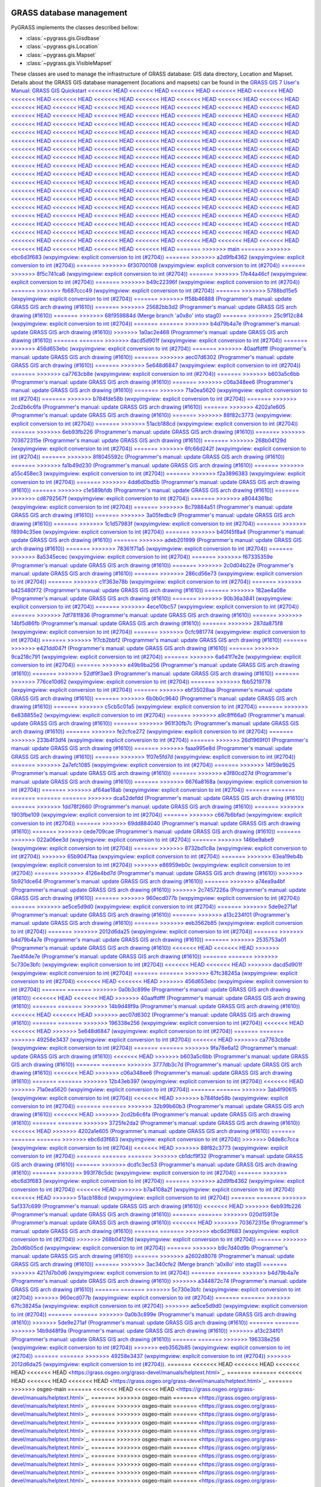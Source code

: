 .. _GRASSdatabase-label:

GRASS database management
=========================

PyGRASS implements the classes described bellow:

* :class:`~pygrass.gis.Gisdbase`
* :class:`~pygrass.gis.Location`
* :class:`~pygrass.gis.Mapset`
* :class:`~pygrass.gis.VisibleMapset`

These classes are used to manage the infrastructure of GRASS database:
GIS data directory, Location and Mapset. Details about the GRASS GIS
database management (locations and mapsets) can be found in the `GRASS
GIS 7 User's Manual: GRASS GIS Quickstart
<<<<<<< HEAD
<<<<<<< HEAD
<<<<<<< HEAD
<<<<<<< HEAD
<<<<<<< HEAD
<<<<<<< HEAD
<<<<<<< HEAD
<<<<<<< HEAD
<<<<<<< HEAD
<<<<<<< HEAD
<<<<<<< HEAD
<<<<<<< HEAD
<<<<<<< HEAD
<<<<<<< HEAD
<<<<<<< HEAD
<<<<<<< HEAD
<<<<<<< HEAD
<<<<<<< HEAD
<<<<<<< HEAD
<<<<<<< HEAD
<<<<<<< HEAD
<<<<<<< HEAD
<<<<<<< HEAD
<<<<<<< HEAD
<<<<<<< HEAD
<<<<<<< HEAD
<<<<<<< HEAD
<<<<<<< HEAD
<<<<<<< HEAD
<<<<<<< HEAD
<<<<<<< HEAD
<<<<<<< HEAD
<<<<<<< HEAD
<<<<<<< HEAD
<<<<<<< HEAD
<<<<<<< HEAD
<<<<<<< HEAD
<<<<<<< HEAD
<<<<<<< HEAD
<<<<<<< HEAD
<<<<<<< HEAD
<<<<<<< HEAD
<<<<<<< HEAD
<<<<<<< HEAD
<<<<<<< HEAD
<<<<<<< HEAD
<<<<<<< HEAD
<<<<<<< HEAD
<<<<<<< HEAD
<<<<<<< HEAD
<<<<<<< HEAD
<<<<<<< HEAD
<<<<<<< HEAD
<<<<<<< HEAD
<<<<<<< HEAD
<<<<<<< HEAD
<<<<<<< HEAD
<<<<<<< HEAD
<<<<<<< HEAD
<<<<<<< HEAD
<<<<<<< HEAD
<<<<<<< HEAD
<<<<<<< HEAD
<<<<<<< HEAD
<<<<<<< HEAD
<<<<<<< HEAD
<<<<<<< HEAD
<<<<<<< HEAD
<<<<<<< HEAD
<<<<<<< HEAD
<<<<<<< HEAD
<<<<<<< HEAD
<<<<<<< HEAD
<<<<<<< HEAD
<<<<<<< HEAD
<<<<<<< HEAD
<<<<<<< HEAD
<<<<<<< HEAD
<<<<<<< HEAD
<<<<<<< HEAD
<<<<<<< HEAD
<<<<<<< HEAD
<<<<<<< HEAD
<<<<<<< HEAD
<<<<<<< HEAD
<<<<<<< HEAD
<<<<<<< HEAD
<<<<<<< HEAD
<<<<<<< HEAD
<<<<<<< HEAD
<<<<<<< HEAD
<<<<<<< HEAD
<<<<<<< HEAD
<<<<<<< HEAD
<<<<<<< HEAD
<<<<<<< HEAD
<<<<<<< HEAD
<<<<<<< HEAD
<<<<<<< HEAD
<<<<<<< HEAD
<<<<<<< HEAD
<<<<<<< HEAD
<<<<<<< HEAD
<<<<<<< HEAD
<<<<<<< HEAD
<<<<<<< HEAD
<<<<<<< HEAD
<<<<<<< HEAD
<<<<<<< HEAD
<<<<<<< HEAD
<<<<<<< HEAD
<<<<<<< HEAD
<<<<<<< HEAD
<<<<<<< HEAD
<<<<<<< HEAD
<<<<<<< HEAD
<<<<<<< HEAD
<<<<<<< HEAD
<<<<<<< HEAD
<<<<<<< HEAD
<<<<<<< HEAD
<<<<<<< HEAD
<<<<<<< HEAD
<<<<<<< HEAD
<<<<<<< HEAD
<<<<<<< HEAD
<<<<<<< HEAD
<<<<<<< HEAD
<<<<<<< HEAD
<<<<<<< HEAD
<<<<<<< HEAD
<<<<<<< HEAD
<<<<<<< HEAD
<<<<<<< HEAD
<<<<<<< HEAD
=======
>>>>>>> main
=======
>>>>>>> ebc6d3f683 (wxpyimgview: explicit conversion to int (#2704))
=======
>>>>>>> a2d9fb4362 (wxpyimgview: explicit conversion to int (#2704))
=======
>>>>>>> 6f30700108 (wxpyimgview: explicit conversion to int (#2704))
=======
>>>>>>> 8f5c741ca6 (wxpyimgview: explicit conversion to int (#2704))
=======
>>>>>>> 17e44a46cf (wxpyimgview: explicit conversion to int (#2704))
=======
>>>>>>> b49c22396f (wxpyimgview: explicit conversion to int (#2704))
=======
>>>>>>> fb687ccc49 (wxpyimgview: explicit conversion to int (#2704))
=======
>>>>>>> 5788bd15e5 (wxpyimgview: explicit conversion to int (#2704))
=======
>>>>>>> ff58b46888 (Programmer's manual: update GRASS GIS arch drawing (#1610))
=======
>>>>>>> 25682bb3d2 (Programmer's manual: update GRASS GIS arch drawing (#1610))
=======
>>>>>>> 68f959884d (Merge branch 'a0x8o' into stag0)
=======
>>>>>>> 25c9f12c84 (wxpyimgview: explicit conversion to int (#2704))
=======
=======
>>>>>>> b4d79b4a7e (Programmer's manual: update GRASS GIS arch drawing (#1610))
>>>>>>> 1a0ac2e468 (Programmer's manual: update GRASS GIS arch drawing (#1610))
=======
=======
>>>>>>> dacd5d901f (wxpyimgview: explicit conversion to int (#2704))
=======
>>>>>>> 456d653ebc (wxpyimgview: explicit conversion to int (#2704))
=======
>>>>>>> 40aaffdfff (Programmer's manual: update GRASS GIS arch drawing (#1610))
=======
>>>>>>> aec07d6302 (Programmer's manual: update GRASS GIS arch drawing (#1610))
=======
>>>>>>> 5e648d6847 (wxpyimgview: explicit conversion to int (#2704))
=======
>>>>>>> ca7763cb8e (wxpyimgview: explicit conversion to int (#2704))
=======
>>>>>>> b603a5c6bb (Programmer's manual: update GRASS GIS arch drawing (#1610))
=======
>>>>>>> c06a348ee6 (Programmer's manual: update GRASS GIS arch drawing (#1610))
=======
>>>>>>> 71a0ea5620 (wxpyimgview: explicit conversion to int (#2704))
=======
>>>>>>> b784fde58b (wxpyimgview: explicit conversion to int (#2704))
=======
>>>>>>> 2cd2b6c6fa (Programmer's manual: update GRASS GIS arch drawing (#1610))
=======
>>>>>>> 4202a1e605 (Programmer's manual: update GRASS GIS arch drawing (#1610))
=======
>>>>>>> 88f82c3773 (wxpyimgview: explicit conversion to int (#2704))
=======
>>>>>>> 51acb188cd (wxpyimgview: explicit conversion to int (#2704))
=======
>>>>>>> 6eb93fb226 (Programmer's manual: update GRASS GIS arch drawing (#1610))
=======
>>>>>>> 703672315e (Programmer's manual: update GRASS GIS arch drawing (#1610))
=======
>>>>>>> 268b04129d (wxpyimgview: explicit conversion to int (#2704))
=======
>>>>>>> 6fc66d242f (wxpyimgview: explicit conversion to int (#2704))
=======
>>>>>>> 8f8045592c (Programmer's manual: update GRASS GIS arch drawing (#1610))
=======
>>>>>>> fa1b49d230 (Programmer's manual: update GRASS GIS arch drawing (#1610))
=======
>>>>>>> a55c458ec3 (wxpyimgview: explicit conversion to int (#2704))
=======
>>>>>>> f2a3896383 (wxpyimgview: explicit conversion to int (#2704))
=======
>>>>>>> 4dd6d0bd5b (Programmer's manual: update GRASS GIS arch drawing (#1610))
=======
>>>>>>> c1e589bfdb (Programmer's manual: update GRASS GIS arch drawing (#1610))
=======
>>>>>>> cd8792567f (wxpyimgview: explicit conversion to int (#2704))
=======
>>>>>>> a8044361bc (wxpyimgview: explicit conversion to int (#2704))
=======
>>>>>>> 8c79884a51 (Programmer's manual: update GRASS GIS arch drawing (#1610))
=======
>>>>>>> 3a05fedbc9 (Programmer's manual: update GRASS GIS arch drawing (#1610))
=======
>>>>>>> 1c1d57983f (wxpyimgview: explicit conversion to int (#2704))
=======
>>>>>>> f8994c35ee (wxpyimgview: explicit conversion to int (#2704))
=======
>>>>>>> b40f45f8a4 (Programmer's manual: update GRASS GIS arch drawing (#1610))
=======
>>>>>>> adeb201999 (Programmer's manual: update GRASS GIS arch drawing (#1610))
=======
>>>>>>> 78361f71a5 (wxpyimgview: explicit conversion to int (#2704))
=======
>>>>>>> 8a5345ecec (wxpyimgview: explicit conversion to int (#2704))
=======
>>>>>>> f67335359e (Programmer's manual: update GRASS GIS arch drawing (#1610))
=======
>>>>>>> 2c0d04b22e (Programmer's manual: update GRASS GIS arch drawing (#1610))
=======
>>>>>>> 286cd56e73 (wxpyimgview: explicit conversion to int (#2704))
=======
>>>>>>> c1f363e78b (wxpyimgview: explicit conversion to int (#2704))
=======
>>>>>>> b425480f72 (Programmer's manual: update GRASS GIS arch drawing (#1610))
=======
>>>>>>> 182ae4a08e (Programmer's manual: update GRASS GIS arch drawing (#1610))
=======
>>>>>>> 90b36a3841 (wxpyimgview: explicit conversion to int (#2704))
=======
>>>>>>> 4ece10bc57 (wxpyimgview: explicit conversion to int (#2704))
=======
>>>>>>> 7df781f836 (Programmer's manual: update GRASS GIS arch drawing (#1610))
=======
>>>>>>> 14bf5d86fb (Programmer's manual: update GRASS GIS arch drawing (#1610))
=======
>>>>>>> 287da875f8 (wxpyimgview: explicit conversion to int (#2704))
=======
>>>>>>> 0cfc981774 (wxpyimgview: explicit conversion to int (#2704))
=======
>>>>>>> 1f7cb2bbf2 (Programmer's manual: update GRASS GIS arch drawing (#1610))
=======
>>>>>>> e421dd047f (Programmer's manual: update GRASS GIS arch drawing (#1610))
=======
>>>>>>> 9ca218c791 (wxpyimgview: explicit conversion to int (#2704))
=======
>>>>>>> 6a641f7e2e (wxpyimgview: explicit conversion to int (#2704))
=======
>>>>>>> e49b9ba256 (Programmer's manual: update GRASS GIS arch drawing (#1610))
=======
>>>>>>> 52df9f3ae3 (Programmer's manual: update GRASS GIS arch drawing (#1610))
=======
>>>>>>> 776ce10d62 (wxpyimgview: explicit conversion to int (#2704))
=======
>>>>>>> fbb5219778 (wxpyimgview: explicit conversion to int (#2704))
=======
>>>>>>> ebf35028aa (Programmer's manual: update GRASS GIS arch drawing (#1610))
=======
>>>>>>> 6b0b0c9640 (Programmer's manual: update GRASS GIS arch drawing (#1610))
=======
>>>>>>> c5cb5c01a5 (wxpyimgview: explicit conversion to int (#2704))
=======
>>>>>>> 6e838855e2 (wxpyimgview: explicit conversion to int (#2704))
=======
>>>>>>> a9c8ff66a0 (Programmer's manual: update GRASS GIS arch drawing (#1610))
=======
>>>>>>> 961f30fb7c (Programmer's manual: update GRASS GIS arch drawing (#1610))
=======
>>>>>>> fe2cfce272 (wxpyimgview: explicit conversion to int (#2704))
=======
>>>>>>> 233b4f3df4 (wxpyimgview: explicit conversion to int (#2704))
=======
>>>>>>> 26d1969f01 (Programmer's manual: update GRASS GIS arch drawing (#1610))
=======
>>>>>>> faaa995e8d (Programmer's manual: update GRASS GIS arch drawing (#1610))
=======
>>>>>>> 1f07e5fd7d (wxpyimgview: explicit conversion to int (#2704))
=======
>>>>>>> 2a7efc1085 (wxpyimgview: explicit conversion to int (#2704))
=======
>>>>>>> 14f59e9b25 (Programmer's manual: update GRASS GIS arch drawing (#1610))
=======
>>>>>>> e3f80cd27d (Programmer's manual: update GRASS GIS arch drawing (#1610))
=======
>>>>>>> 6676a8168a (wxpyimgview: explicit conversion to int (#2704))
=======
>>>>>>> af64ae18ab (wxpyimgview: explicit conversion to int (#2704))
=======
=======
=======
=======
=======
>>>>>>> dca52defdd (Programmer's manual: update GRASS GIS arch drawing (#1610))
=======
>>>>>>> 1dd78f2660 (Programmer's manual: update GRASS GIS arch drawing (#1610))
=======
>>>>>>> 1903fbe109 (wxpyimgview: explicit conversion to int (#2704))
=======
>>>>>>> c667b6bfad (wxpyimgview: explicit conversion to int (#2704))
=======
>>>>>>> 69dd884040 (Programmer's manual: update GRASS GIS arch drawing (#1610))
=======
>>>>>>> cede709cae (Programmer's manual: update GRASS GIS arch drawing (#1610))
=======
>>>>>>> 022a06ee3d (wxpyimgview: explicit conversion to int (#2704))
=======
>>>>>>> 146be9abe9 (wxpyimgview: explicit conversion to int (#2704))
=======
>>>>>>> 8732bd1c8a (wxpyimgview: explicit conversion to int (#2704))
>>>>>>> 65b9047faa (wxpyimgview: explicit conversion to int (#2704))
=======
>>>>>>> 63ea19eb4b (wxpyimgview: explicit conversion to int (#2704))
>>>>>>> e86959eb0c (wxpyimgview: explicit conversion to int (#2704))
=======
>>>>>>> 4126e4bd7d (Programmer's manual: update GRASS GIS arch drawing (#1610))
>>>>>>> 5b921dce64 (Programmer's manual: update GRASS GIS arch drawing (#1610))
=======
>>>>>>> a74ea9a4bf (Programmer's manual: update GRASS GIS arch drawing (#1610))
>>>>>>> 2c7457226a (Programmer's manual: update GRASS GIS arch drawing (#1610))
=======
>>>>>>> 960ecd077b (wxpyimgview: explicit conversion to int (#2704))
=======
>>>>>>> ae5ce5d9d0 (wxpyimgview: explicit conversion to int (#2704))
=======
>>>>>>> 5de9e271af (Programmer's manual: update GRASS GIS arch drawing (#1610))
=======
>>>>>>> a13c234f01 (Programmer's manual: update GRASS GIS arch drawing (#1610))
=======
>>>>>>> eeb3562b85 (wxpyimgview: explicit conversion to int (#2704))
=======
>>>>>>> 2012d6da25 (wxpyimgview: explicit conversion to int (#2704))
=======
>>>>>>> b4d79b4a7e (Programmer's manual: update GRASS GIS arch drawing (#1610))
=======
>>>>>>> 2535753a01 (Programmer's manual: update GRASS GIS arch drawing (#1610))
<<<<<<< HEAD
<<<<<<< HEAD
>>>>>>> 7ae4f4de7e (Programmer's manual: update GRASS GIS arch drawing (#1610))
=======
=======
>>>>>>> 5c730e3bfc (wxpyimgview: explicit conversion to int (#2704))
<<<<<<< HEAD
<<<<<<< HEAD
>>>>>>> dacd5d901f (wxpyimgview: explicit conversion to int (#2704))
=======
=======
>>>>>>> 67fc38245a (wxpyimgview: explicit conversion to int (#2704))
<<<<<<< HEAD
<<<<<<< HEAD
>>>>>>> 456d653ebc (wxpyimgview: explicit conversion to int (#2704))
=======
=======
>>>>>>> 0a0b3c899e (Programmer's manual: update GRASS GIS arch drawing (#1610))
<<<<<<< HEAD
<<<<<<< HEAD
>>>>>>> 40aaffdfff (Programmer's manual: update GRASS GIS arch drawing (#1610))
=======
=======
>>>>>>> 14b9d48f9a (Programmer's manual: update GRASS GIS arch drawing (#1610))
<<<<<<< HEAD
<<<<<<< HEAD
>>>>>>> aec07d6302 (Programmer's manual: update GRASS GIS arch drawing (#1610))
=======
=======
>>>>>>> 196338e256 (wxpyimgview: explicit conversion to int (#2704))
<<<<<<< HEAD
<<<<<<< HEAD
>>>>>>> 5e648d6847 (wxpyimgview: explicit conversion to int (#2704))
=======
=======
>>>>>>> 49258e3437 (wxpyimgview: explicit conversion to int (#2704))
<<<<<<< HEAD
>>>>>>> ca7763cb8e (wxpyimgview: explicit conversion to int (#2704))
=======
=======
>>>>>>> 9fa78e6a12 (Programmer's manual: update GRASS GIS arch drawing (#1610))
<<<<<<< HEAD
>>>>>>> b603a5c6bb (Programmer's manual: update GRASS GIS arch drawing (#1610))
=======
=======
>>>>>>> 3777db3c7d (Programmer's manual: update GRASS GIS arch drawing (#1610))
<<<<<<< HEAD
>>>>>>> c06a348ee6 (Programmer's manual: update GRASS GIS arch drawing (#1610))
=======
=======
>>>>>>> 12b43eb397 (wxpyimgview: explicit conversion to int (#2704))
<<<<<<< HEAD
>>>>>>> 71a0ea5620 (wxpyimgview: explicit conversion to int (#2704))
=======
=======
>>>>>>> 3ab4f90615 (wxpyimgview: explicit conversion to int (#2704))
<<<<<<< HEAD
>>>>>>> b784fde58b (wxpyimgview: explicit conversion to int (#2704))
=======
=======
>>>>>>> 32b99b60b3 (Programmer's manual: update GRASS GIS arch drawing (#1610))
<<<<<<< HEAD
>>>>>>> 2cd2b6c6fa (Programmer's manual: update GRASS GIS arch drawing (#1610))
=======
=======
>>>>>>> 3725fe2da2 (Programmer's manual: update GRASS GIS arch drawing (#1610))
<<<<<<< HEAD
>>>>>>> 4202a1e605 (Programmer's manual: update GRASS GIS arch drawing (#1610))
=======
=======
=======
>>>>>>> ebc6d3f683 (wxpyimgview: explicit conversion to int (#2704))
>>>>>>> 04de8c7cca (wxpyimgview: explicit conversion to int (#2704))
<<<<<<< HEAD
>>>>>>> 88f82c3773 (wxpyimgview: explicit conversion to int (#2704))
=======
=======
=======
>>>>>>> cb1dcf9f32 (Programmer's manual: update GRASS GIS arch drawing (#1610))
=======
>>>>>>> dcd1c3ec53 (Programmer's manual: update GRASS GIS arch drawing (#1610))
=======
>>>>>>> 993f78c5dc (wxpyimgview: explicit conversion to int (#2704))
=======
>>>>>>> ebc6d3f683 (wxpyimgview: explicit conversion to int (#2704))
=======
>>>>>>> a2d9fb4362 (wxpyimgview: explicit conversion to int (#2704))
<<<<<<< HEAD
>>>>>>> b7a4108a2f (wxpyimgview: explicit conversion to int (#2704))
<<<<<<< HEAD
>>>>>>> 51acb188cd (wxpyimgview: explicit conversion to int (#2704))
=======
=======
>>>>>>> 5af337c699 (Programmer's manual: update GRASS GIS arch drawing (#1610))
<<<<<<< HEAD
>>>>>>> 6eb93fb226 (Programmer's manual: update GRASS GIS arch drawing (#1610))
=======
=======
>>>>>>> 020d15913e (Programmer's manual: update GRASS GIS arch drawing (#1610))
<<<<<<< HEAD
>>>>>>> 703672315e (Programmer's manual: update GRASS GIS arch drawing (#1610))
=======
=======
>>>>>>> ebc6d3f683 (wxpyimgview: explicit conversion to int (#2704))
>>>>>>> 268b04129d (wxpyimgview: explicit conversion to int (#2704))
=======
>>>>>>> 2b0d6b05cd (wxpyimgview: explicit conversion to int (#2704))
=======
>>>>>>> b9c7d40d9b (Programmer's manual: update GRASS GIS arch drawing (#1610))
=======
>>>>>>> a2602d8078 (Programmer's manual: update GRASS GIS arch drawing (#1610))
=======
>>>>>>> 3ac340cfe2 (Merge branch 'a0x8o' into stag0)
=======
>>>>>>> 4217d7b0d6 (wxpyimgview: explicit conversion to int (#2704))
=======
=======
>>>>>>> b4d79b4a7e (Programmer's manual: update GRASS GIS arch drawing (#1610))
>>>>>>> a344872c74 (Programmer's manual: update GRASS GIS arch drawing (#1610))
=======
=======
>>>>>>> 5c730e3bfc (wxpyimgview: explicit conversion to int (#2704))
>>>>>>> 960ecd077b (wxpyimgview: explicit conversion to int (#2704))
=======
=======
>>>>>>> 67fc38245a (wxpyimgview: explicit conversion to int (#2704))
>>>>>>> ae5ce5d9d0 (wxpyimgview: explicit conversion to int (#2704))
=======
=======
>>>>>>> 0a0b3c899e (Programmer's manual: update GRASS GIS arch drawing (#1610))
>>>>>>> 5de9e271af (Programmer's manual: update GRASS GIS arch drawing (#1610))
=======
=======
>>>>>>> 14b9d48f9a (Programmer's manual: update GRASS GIS arch drawing (#1610))
>>>>>>> a13c234f01 (Programmer's manual: update GRASS GIS arch drawing (#1610))
=======
=======
>>>>>>> 196338e256 (wxpyimgview: explicit conversion to int (#2704))
>>>>>>> eeb3562b85 (wxpyimgview: explicit conversion to int (#2704))
=======
=======
>>>>>>> 49258e3437 (wxpyimgview: explicit conversion to int (#2704))
>>>>>>> 2012d6da25 (wxpyimgview: explicit conversion to int (#2704))
<https://grass.osgeo.org/grass-devel/manuals/helptext.html>`_.
=======
<<<<<<< HEAD
<<<<<<< HEAD
<<<<<<< HEAD
<<<<<<< HEAD
<https://grass.osgeo.org/grass-devel/manuals/helptext.html>`_.
=======
=======
<<<<<<< HEAD
<<<<<<< HEAD
<<<<<<< HEAD
<https://grass.osgeo.org/grass-devel/manuals/helptext.html>`_.
=======
>>>>>>> osgeo-main
=======
<<<<<<< HEAD
<<<<<<< HEAD
<https://grass.osgeo.org/grass-devel/manuals/helptext.html>`_.
=======
>>>>>>> osgeo-main
=======
<https://grass.osgeo.org/grass-devel/manuals/helptext.html>`_.
=======
>>>>>>> osgeo-main
=======
<https://grass.osgeo.org/grass-devel/manuals/helptext.html>`_.
=======
>>>>>>> osgeo-main
=======
<https://grass.osgeo.org/grass-devel/manuals/helptext.html>`_.
=======
>>>>>>> osgeo-main
=======
<https://grass.osgeo.org/grass-devel/manuals/helptext.html>`_.
=======
>>>>>>> osgeo-main
=======
<https://grass.osgeo.org/grass-devel/manuals/helptext.html>`_.
=======
>>>>>>> osgeo-main
=======
<https://grass.osgeo.org/grass-devel/manuals/helptext.html>`_.
=======
>>>>>>> osgeo-main
=======
<https://grass.osgeo.org/grass-devel/manuals/helptext.html>`_.
=======
>>>>>>> osgeo-main
=======
<https://grass.osgeo.org/grass-devel/manuals/helptext.html>`_.
=======
>>>>>>> osgeo-main
=======
<https://grass.osgeo.org/grass-devel/manuals/helptext.html>`_.
=======
>>>>>>> osgeo-main
=======
<https://grass.osgeo.org/grass-devel/manuals/helptext.html>`_.
=======
>>>>>>> osgeo-main
=======
<https://grass.osgeo.org/grass-devel/manuals/helptext.html>`_.
=======
>>>>>>> osgeo-main
=======
<https://grass.osgeo.org/grass-devel/manuals/helptext.html>`_.
=======
>>>>>>> osgeo-main
=======
<https://grass.osgeo.org/grass-devel/manuals/helptext.html>`_.
=======
>>>>>>> osgeo-main
=======
<https://grass.osgeo.org/grass-devel/manuals/helptext.html>`_.
=======
>>>>>>> osgeo-main
<https://grass.osgeo.org/grass80/manuals/helptext.html>`_.
>>>>>>> 73a1a8ce38 (Programmer's manual: update GRASS GIS arch drawing (#1610))
<<<<<<< HEAD
<<<<<<< HEAD
<<<<<<< HEAD
<<<<<<< HEAD
<<<<<<< HEAD
<<<<<<< HEAD
<<<<<<< HEAD
<<<<<<< HEAD
<<<<<<< HEAD
<<<<<<< HEAD
<<<<<<< HEAD
=======
>>>>>>> a13c234f01 (Programmer's manual: update GRASS GIS arch drawing (#1610))
=======
>>>>>>> 5de9e271af (Programmer's manual: update GRASS GIS arch drawing (#1610))
=======
>>>>>>> a344872c74 (Programmer's manual: update GRASS GIS arch drawing (#1610))
=======
<https://grass.osgeo.org/grass80/manuals/helptext.html>`_.
>>>>>>> 227cbcebbf (Programmer's manual: update GRASS GIS arch drawing (#1610))
=======
<https://grass.osgeo.org/grass-devel/manuals/helptext.html>`_.
>>>>>>> 6cf60c76a4 (wxpyimgview: explicit conversion to int (#2704))
<<<<<<< HEAD
<<<<<<< HEAD
<<<<<<< HEAD
<<<<<<< HEAD
<<<<<<< HEAD
<<<<<<< HEAD
<<<<<<< HEAD
<<<<<<< HEAD
<<<<<<< HEAD
<<<<<<< HEAD
<<<<<<< HEAD
<<<<<<< HEAD
<<<<<<< HEAD
<<<<<<< HEAD
<<<<<<< HEAD
<<<<<<< HEAD
<<<<<<< HEAD
<<<<<<< HEAD
<<<<<<< HEAD
<<<<<<< HEAD
<<<<<<< HEAD
<<<<<<< HEAD
<<<<<<< HEAD
<<<<<<< HEAD
<<<<<<< HEAD
<<<<<<< HEAD
<<<<<<< HEAD
=======
>>>>>>> 88f82c3773 (wxpyimgview: explicit conversion to int (#2704))
=======
>>>>>>> 51acb188cd (wxpyimgview: explicit conversion to int (#2704))
=======
>>>>>>> ae5ce5d9d0 (wxpyimgview: explicit conversion to int (#2704))
=======
>>>>>>> eeb3562b85 (wxpyimgview: explicit conversion to int (#2704))
=======
>>>>>>> 2012d6da25 (wxpyimgview: explicit conversion to int (#2704))
=======
<https://grass.osgeo.org/grass-devel/manuals/helptext.html>`_.
>>>>>>> 8422103f4c (wxpyimgview: explicit conversion to int (#2704))
<<<<<<< HEAD
<<<<<<< HEAD
<<<<<<< HEAD
<<<<<<< HEAD
>>>>>>> osgeo-main
=======
>>>>>>> osgeo-main
=======
>>>>>>> osgeo-main
=======
=======
>>>>>>> 020d15913e (Programmer's manual: update GRASS GIS arch drawing (#1610))
=======
<<<<<<< HEAD
>>>>>>> 9f683ad6d3 (Programmer's manual: update GRASS GIS arch drawing (#1610))
=======
>>>>>>> 8df9861e42 (Programmer's manual: update GRASS GIS arch drawing (#1610))
=======
>>>>>>> e14069d05d (Programmer's manual: update GRASS GIS arch drawing (#1610))
=======
>>>>>>> 90e8567102 (wxpyimgview: explicit conversion to int (#2704))
=======
=======
>>>>>>> b4d79b4a7e (Programmer's manual: update GRASS GIS arch drawing (#1610))
=======
>>>>>>> 2535753a01 (Programmer's manual: update GRASS GIS arch drawing (#1610))
>>>>>>> c67d5651fd (Programmer's manual: update GRASS GIS arch drawing (#1610))
<https://grass.osgeo.org/grass-devel/manuals/helptext.html>`_.
=======
<https://grass.osgeo.org/grass80/manuals/helptext.html>`_.
>>>>>>> 73a1a8ce38 (Programmer's manual: update GRASS GIS arch drawing (#1610))
<<<<<<< HEAD
<<<<<<< HEAD
<<<<<<< HEAD
<<<<<<< HEAD
<<<<<<< HEAD
<<<<<<< HEAD
<<<<<<< HEAD
>>>>>>> 5af337c699 (Programmer's manual: update GRASS GIS arch drawing (#1610))
=======
=======
>>>>>>> c67d5651fd (Programmer's manual: update GRASS GIS arch drawing (#1610))
=======
<https://grass.osgeo.org/grass80/manuals/helptext.html>`_.
>>>>>>> 227cbcebbf (Programmer's manual: update GRASS GIS arch drawing (#1610))
<<<<<<< HEAD
<<<<<<< HEAD
<<<<<<< HEAD
>>>>>>> 020d15913e (Programmer's manual: update GRASS GIS arch drawing (#1610))
=======
>>>>>>> 3eda12a66b (wxpyimgview: explicit conversion to int (#2704))
>>>>>>> a8044361bc (wxpyimgview: explicit conversion to int (#2704))
=======
>>>>>>> 5eec7c15bf (Programmer's manual: update GRASS GIS arch drawing (#1610))
=======
>>>>>>> 0779700f84 (Programmer's manual: update GRASS GIS arch drawing (#1610))
=======
>>>>>>> 7f1e5f8884 (wxpyimgview: explicit conversion to int (#2704))
=======
>>>>>>> bb025880fe (wxpyimgview: explicit conversion to int (#2704))
=======
>>>>>>> ebc6d3f683 (wxpyimgview: explicit conversion to int (#2704))
<<<<<<< HEAD
=======
=======
>>>>>>> a2d9fb4362 (wxpyimgview: explicit conversion to int (#2704))
=======
>>>>>>> 5168f3664a (Programmer's manual: update GRASS GIS arch drawing (#1610))
=======
>>>>>>> 301e8b1961 (Programmer's manual: update GRASS GIS arch drawing (#1610))
=======
>>>>>>> 3309d04075 (wxpyimgview: explicit conversion to int (#2704))
=======
>>>>>>> dad8f82179 (wxpyimgview: explicit conversion to int (#2704))
=======
=======
>>>>>>> 6f30700108 (wxpyimgview: explicit conversion to int (#2704))
<<<<<<< HEAD
>>>>>>> 993f78c5dc (wxpyimgview: explicit conversion to int (#2704))
=======
=======
>>>>>>> 8f5c741ca6 (wxpyimgview: explicit conversion to int (#2704))
<<<<<<< HEAD
>>>>>>> 3eda12a66b (wxpyimgview: explicit conversion to int (#2704))
=======
=======
>>>>>>> 17e44a46cf (wxpyimgview: explicit conversion to int (#2704))
<<<<<<< HEAD
>>>>>>> 7f1e5f8884 (wxpyimgview: explicit conversion to int (#2704))
=======
=======
>>>>>>> b49c22396f (wxpyimgview: explicit conversion to int (#2704))
>>>>>>> bb025880fe (wxpyimgview: explicit conversion to int (#2704))
=======
>>>>>>> eb0df723eb (Programmer's manual: update GRASS GIS arch drawing (#1610))
=======
>>>>>>> 8df9861e42 (Programmer's manual: update GRASS GIS arch drawing (#1610))
=======
>>>>>>> 17e44a46cf (wxpyimgview: explicit conversion to int (#2704))
=======
>>>>>>> b49c22396f (wxpyimgview: explicit conversion to int (#2704))
=======
<<<<<<< HEAD
>>>>>>> 9f5464914c (Programmer's manual: update GRASS GIS arch drawing (#1610))
=======
>>>>>>> fac409e8c0 (Programmer's manual: update GRASS GIS arch drawing (#1610))
=======
>>>>>>> 7f1fd5e3ad (wxpyimgview: explicit conversion to int (#2704))
=======
>>>>>>> a610274a1c (wxpyimgview: explicit conversion to int (#2704))
=======
>>>>>>> d4ef6f4dbb (Programmer's manual: update GRASS GIS arch drawing (#1610))
=======
>>>>>>> 2d98a74fb2 (Programmer's manual: update GRASS GIS arch drawing (#1610))
=======
>>>>>>> ee7e1bb8ec (wxpyimgview: explicit conversion to int (#2704))
=======
>>>>>>> c10636c7fa (wxpyimgview: explicit conversion to int (#2704))
=======
>>>>>>> 6036b7efea (Programmer's manual: update GRASS GIS arch drawing (#1610))
=======
>>>>>>> 5bd99675a5 (Programmer's manual: update GRASS GIS arch drawing (#1610))
=======
>>>>>>> ba9afcba1b (wxpyimgview: explicit conversion to int (#2704))
=======
>>>>>>> 81d97e00cb (wxpyimgview: explicit conversion to int (#2704))
=======
>>>>>>> 2196f43bbd (Programmer's manual: update GRASS GIS arch drawing (#1610))
=======
>>>>>>> 1e537538ac (Programmer's manual: update GRASS GIS arch drawing (#1610))
=======
>>>>>>> 3ecb21a9ab (wxpyimgview: explicit conversion to int (#2704))
=======
>>>>>>> 82b75069a1 (wxpyimgview: explicit conversion to int (#2704))
=======
>>>>>>> e78917837c (Programmer's manual: update GRASS GIS arch drawing (#1610))
=======
>>>>>>> 5cd58fa15c (Programmer's manual: update GRASS GIS arch drawing (#1610))
=======
>>>>>>> bc7152a288 (wxpyimgview: explicit conversion to int (#2704))
=======
>>>>>>> b5acd78515 (wxpyimgview: explicit conversion to int (#2704))
=======
>>>>>>> cf7da16d77 (Programmer's manual: update GRASS GIS arch drawing (#1610))
=======
>>>>>>> 1f45827248 (Programmer's manual: update GRASS GIS arch drawing (#1610))
=======
>>>>>>> 0fd6a771d8 (wxpyimgview: explicit conversion to int (#2704))
=======
>>>>>>> 46f73513a8 (wxpyimgview: explicit conversion to int (#2704))
=======
>>>>>>> 440306d285 (Programmer's manual: update GRASS GIS arch drawing (#1610))
=======
>>>>>>> 6d53e5e968 (Programmer's manual: update GRASS GIS arch drawing (#1610))
=======
>>>>>>> 6b3f525ed2 (wxpyimgview: explicit conversion to int (#2704))
=======
>>>>>>> 819790960a (wxpyimgview: explicit conversion to int (#2704))
=======
>>>>>>> 92dccbb571 (Programmer's manual: update GRASS GIS arch drawing (#1610))
=======
>>>>>>> 1602cb9170 (Programmer's manual: update GRASS GIS arch drawing (#1610))
=======
>>>>>>> da501f639c (wxpyimgview: explicit conversion to int (#2704))
=======
>>>>>>> f5c4d35adb (wxpyimgview: explicit conversion to int (#2704))
=======
>>>>>>> 72a23cdfbd (Programmer's manual: update GRASS GIS arch drawing (#1610))
=======
>>>>>>> bf5f36a3d4 (Programmer's manual: update GRASS GIS arch drawing (#1610))
=======
>>>>>>> a258a6de0c (wxpyimgview: explicit conversion to int (#2704))
=======
>>>>>>> dddb74a90a (wxpyimgview: explicit conversion to int (#2704))
=======
>>>>>>> fb687ccc49 (wxpyimgview: explicit conversion to int (#2704))
<<<<<<< HEAD
>>>>>>> 63ea19eb4b (wxpyimgview: explicit conversion to int (#2704))
=======
=======
>>>>>>> 5788bd15e5 (wxpyimgview: explicit conversion to int (#2704))
>>>>>>> 8732bd1c8a (wxpyimgview: explicit conversion to int (#2704))
=======
>>>>>>> 66010df1ab (Programmer's manual: update GRASS GIS arch drawing (#1610))
=======
>>>>>>> 7589c3e701 (Programmer's manual: update GRASS GIS arch drawing (#1610))
=======
>>>>>>> 3339528038 (wxpyimgview: explicit conversion to int (#2704))
=======
>>>>>>> 6642b650bd (wxpyimgview: explicit conversion to int (#2704))
=======
>>>>>>> d2ca6e75c1 (Programmer's manual: update GRASS GIS arch drawing (#1610))
=======
>>>>>>> 84a2937271 (Programmer's manual: update GRASS GIS arch drawing (#1610))
=======
>>>>>>> 57711afe47 (wxpyimgview: explicit conversion to int (#2704))
=======
>>>>>>> de41c5c11e (wxpyimgview: explicit conversion to int (#2704))
<https://grass.osgeo.org/grass-devel/manuals/helptext.html>`_.
>>>>>>> 6fc66d242f (wxpyimgview: explicit conversion to int (#2704))
=======
<<<<<<< HEAD
<<<<<<< HEAD
=======
<<<<<<< HEAD
<<<<<<< HEAD
<<<<<<< HEAD
<<<<<<< HEAD
<<<<<<< HEAD
<<<<<<< HEAD
<<<<<<< HEAD
<<<<<<< HEAD
<<<<<<< HEAD
<<<<<<< HEAD
<<<<<<< HEAD
<<<<<<< HEAD
<<<<<<< HEAD
<<<<<<< HEAD
<<<<<<< HEAD
<<<<<<< HEAD
<<<<<<< HEAD
<<<<<<< HEAD
<<<<<<< HEAD
<<<<<<< HEAD
<<<<<<< HEAD
<<<<<<< HEAD
<<<<<<< HEAD
<<<<<<< HEAD
<<<<<<< HEAD
<<<<<<< HEAD
<<<<<<< HEAD
<<<<<<< HEAD
<<<<<<< HEAD
<<<<<<< HEAD
<<<<<<< HEAD
<<<<<<< HEAD
<<<<<<< HEAD
=======
<https://grass.osgeo.org/grass80/manuals/helptext.html>`_.
>>>>>>> 227cbcebbf (Programmer's manual: update GRASS GIS arch drawing (#1610))
>>>>>>> 8f8045592c (Programmer's manual: update GRASS GIS arch drawing (#1610))
=======
<https://grass.osgeo.org/grass-devel/manuals/helptext.html>`_.
>>>>>>> 6cf60c76a4 (wxpyimgview: explicit conversion to int (#2704))
<<<<<<< HEAD
<<<<<<< HEAD
<<<<<<< HEAD
<<<<<<< HEAD
>>>>>>> dacd5d901f (wxpyimgview: explicit conversion to int (#2704))
=======
<<<<<<< HEAD
<<<<<<< HEAD
<<<<<<< HEAD
<<<<<<< HEAD
<<<<<<< HEAD
<<<<<<< HEAD
>>>>>>> 5e648d6847 (wxpyimgview: explicit conversion to int (#2704))
=======
>>>>>>> ca7763cb8e (wxpyimgview: explicit conversion to int (#2704))
=======
>>>>>>> 71a0ea5620 (wxpyimgview: explicit conversion to int (#2704))
=======
>>>>>>> b784fde58b (wxpyimgview: explicit conversion to int (#2704))
=======
>>>>>>> 268b04129d (wxpyimgview: explicit conversion to int (#2704))
=======
>>>>>>> 960ecd077b (wxpyimgview: explicit conversion to int (#2704))
=======
<https://grass.osgeo.org/grass-devel/manuals/helptext.html>`_.
>>>>>>> 8422103f4c (wxpyimgview: explicit conversion to int (#2704))
<<<<<<< HEAD
<<<<<<< HEAD
>>>>>>> a2d9fb4362 (wxpyimgview: explicit conversion to int (#2704))
=======
=======
<https://grass.osgeo.org/grass-devel/manuals/helptext.html>`_.
>>>>>>> 8422103f4c (wxpyimgview: explicit conversion to int (#2704))
>>>>>>> osgeo-main
=======
=======
<https://grass.osgeo.org/grass-devel/manuals/helptext.html>`_.
>>>>>>> 8422103f4c (wxpyimgview: explicit conversion to int (#2704))
>>>>>>> osgeo-main
=======
<https://grass.osgeo.org/grass-devel/manuals/helptext.html>`_.
=======
<https://grass.osgeo.org/grass80/manuals/helptext.html>`_.
>>>>>>> 73a1a8ce38 (Programmer's manual: update GRASS GIS arch drawing (#1610))
>>>>>>> da1bbb9bd2 (Programmer's manual: update GRASS GIS arch drawing (#1610))
=======
=======
<https://grass.osgeo.org/grass80/manuals/helptext.html>`_.
>>>>>>> 227cbcebbf (Programmer's manual: update GRASS GIS arch drawing (#1610))
>>>>>>> 9f683ad6d3 (Programmer's manual: update GRASS GIS arch drawing (#1610))
=======
>>>>>>> 6f30700108 (wxpyimgview: explicit conversion to int (#2704))
=======
=======
<https://grass.osgeo.org/grass-devel/manuals/helptext.html>`_.
>>>>>>> 8422103f4c (wxpyimgview: explicit conversion to int (#2704))
>>>>>>> 8f5c741ca6 (wxpyimgview: explicit conversion to int (#2704))
=======
<<<<<<< HEAD
<https://grass.osgeo.org/grass-devel/manuals/helptext.html>`_.
=======
<https://grass.osgeo.org/grass80/manuals/helptext.html>`_.
>>>>>>> 73a1a8ce38 (Programmer's manual: update GRASS GIS arch drawing (#1610))
>>>>>>> eb0df723eb (Programmer's manual: update GRASS GIS arch drawing (#1610))
=======
=======
<https://grass.osgeo.org/grass80/manuals/helptext.html>`_.
>>>>>>> 227cbcebbf (Programmer's manual: update GRASS GIS arch drawing (#1610))
>>>>>>> 8df9861e42 (Programmer's manual: update GRASS GIS arch drawing (#1610))
=======
>>>>>>> 17e44a46cf (wxpyimgview: explicit conversion to int (#2704))
=======
=======
<https://grass.osgeo.org/grass-devel/manuals/helptext.html>`_.
>>>>>>> 8422103f4c (wxpyimgview: explicit conversion to int (#2704))
>>>>>>> b49c22396f (wxpyimgview: explicit conversion to int (#2704))
=======
=======
<https://grass.osgeo.org/grass-devel/manuals/helptext.html>`_.
>>>>>>> 8422103f4c (wxpyimgview: explicit conversion to int (#2704))
>>>>>>> osgeo-main
=======
=======
<https://grass.osgeo.org/grass-devel/manuals/helptext.html>`_.
>>>>>>> 8422103f4c (wxpyimgview: explicit conversion to int (#2704))
>>>>>>> osgeo-main
>>>>>>> main
=======
=======
<https://grass.osgeo.org/grass-devel/manuals/helptext.html>`_.
>>>>>>> 8422103f4c (wxpyimgview: explicit conversion to int (#2704))
>>>>>>> osgeo-main
=======
=======
<https://grass.osgeo.org/grass-devel/manuals/helptext.html>`_.
>>>>>>> 8422103f4c (wxpyimgview: explicit conversion to int (#2704))
>>>>>>> osgeo-main
=======
=======
<https://grass.osgeo.org/grass-devel/manuals/helptext.html>`_.
>>>>>>> 8422103f4c (wxpyimgview: explicit conversion to int (#2704))
>>>>>>> osgeo-main
=======
=======
<https://grass.osgeo.org/grass-devel/manuals/helptext.html>`_.
>>>>>>> 8422103f4c (wxpyimgview: explicit conversion to int (#2704))
>>>>>>> osgeo-main
=======
=======
<https://grass.osgeo.org/grass-devel/manuals/helptext.html>`_.
>>>>>>> 8422103f4c (wxpyimgview: explicit conversion to int (#2704))
>>>>>>> osgeo-main
=======
=======
<https://grass.osgeo.org/grass-devel/manuals/helptext.html>`_.
>>>>>>> 8422103f4c (wxpyimgview: explicit conversion to int (#2704))
>>>>>>> osgeo-main
=======
=======
<https://grass.osgeo.org/grass-devel/manuals/helptext.html>`_.
>>>>>>> 8422103f4c (wxpyimgview: explicit conversion to int (#2704))
>>>>>>> osgeo-main
=======
=======
<https://grass.osgeo.org/grass-devel/manuals/helptext.html>`_.
>>>>>>> 8422103f4c (wxpyimgview: explicit conversion to int (#2704))
>>>>>>> osgeo-main
=======
<https://grass.osgeo.org/grass-devel/manuals/helptext.html>`_.
=======
<https://grass.osgeo.org/grass80/manuals/helptext.html>`_.
>>>>>>> 73a1a8ce38 (Programmer's manual: update GRASS GIS arch drawing (#1610))
>>>>>>> 02c6694ef5 (Programmer's manual: update GRASS GIS arch drawing (#1610))
=======
=======
<https://grass.osgeo.org/grass80/manuals/helptext.html>`_.
>>>>>>> 227cbcebbf (Programmer's manual: update GRASS GIS arch drawing (#1610))
>>>>>>> e14069d05d (Programmer's manual: update GRASS GIS arch drawing (#1610))
=======
>>>>>>> fb687ccc49 (wxpyimgview: explicit conversion to int (#2704))
=======
=======
<https://grass.osgeo.org/grass-devel/manuals/helptext.html>`_.
>>>>>>> 8422103f4c (wxpyimgview: explicit conversion to int (#2704))
>>>>>>> 5788bd15e5 (wxpyimgview: explicit conversion to int (#2704))
=======
=======
<https://grass.osgeo.org/grass-devel/manuals/helptext.html>`_.
>>>>>>> 8422103f4c (wxpyimgview: explicit conversion to int (#2704))
>>>>>>> osgeo-main
=======
=======
<https://grass.osgeo.org/grass-devel/manuals/helptext.html>`_.
>>>>>>> 8422103f4c (wxpyimgview: explicit conversion to int (#2704))
>>>>>>> osgeo-main
=======
=======
<https://grass.osgeo.org/grass80/manuals/helptext.html>`_.
>>>>>>> 73a1a8ce38 (Programmer's manual: update GRASS GIS arch drawing (#1610))
>>>>>>> ff58b46888 (Programmer's manual: update GRASS GIS arch drawing (#1610))
=======
=======
<https://grass.osgeo.org/grass80/manuals/helptext.html>`_.
>>>>>>> 227cbcebbf (Programmer's manual: update GRASS GIS arch drawing (#1610))
>>>>>>> 25682bb3d2 (Programmer's manual: update GRASS GIS arch drawing (#1610))
=======
=======
<https://grass.osgeo.org/grass-devel/manuals/helptext.html>`_.
>>>>>>> 6cf60c76a4 (wxpyimgview: explicit conversion to int (#2704))
<<<<<<< HEAD
<<<<<<< HEAD
>>>>>>> 68f959884d (Merge branch 'a0x8o' into stag0)
=======
=======
<<<<<<< HEAD
<<<<<<< HEAD
<<<<<<< HEAD
<<<<<<< HEAD
<<<<<<< HEAD
<<<<<<< HEAD
<<<<<<< HEAD
<<<<<<< HEAD
<<<<<<< HEAD
<<<<<<< HEAD
<<<<<<< HEAD
<<<<<<< HEAD
<<<<<<< HEAD
<<<<<<< HEAD
<<<<<<< HEAD
<<<<<<< HEAD
<<<<<<< HEAD
<<<<<<< HEAD
<<<<<<< HEAD
<<<<<<< HEAD
<<<<<<< HEAD
<<<<<<< HEAD
<<<<<<< HEAD
<<<<<<< HEAD
<<<<<<< HEAD
<<<<<<< HEAD
<<<<<<< HEAD
<<<<<<< HEAD
<<<<<<< HEAD
<<<<<<< HEAD
<<<<<<< HEAD
<<<<<<< HEAD
<<<<<<< HEAD
<<<<<<< HEAD
<<<<<<< HEAD
<<<<<<< HEAD
<<<<<<< HEAD
<<<<<<< HEAD
<<<<<<< HEAD
>>>>>>> 6fc66d242f (wxpyimgview: explicit conversion to int (#2704))
=======
>>>>>>> a55c458ec3 (wxpyimgview: explicit conversion to int (#2704))
=======
>>>>>>> f2a3896383 (wxpyimgview: explicit conversion to int (#2704))
=======
=======
>>>>>>> a8044361bc (wxpyimgview: explicit conversion to int (#2704))
=======
>>>>>>> 1c1d57983f (wxpyimgview: explicit conversion to int (#2704))
=======
>>>>>>> f8994c35ee (wxpyimgview: explicit conversion to int (#2704))
=======
>>>>>>> 78361f71a5 (wxpyimgview: explicit conversion to int (#2704))
=======
>>>>>>> 8a5345ecec (wxpyimgview: explicit conversion to int (#2704))
=======
>>>>>>> 286cd56e73 (wxpyimgview: explicit conversion to int (#2704))
=======
>>>>>>> c1f363e78b (wxpyimgview: explicit conversion to int (#2704))
=======
>>>>>>> 90b36a3841 (wxpyimgview: explicit conversion to int (#2704))
=======
>>>>>>> 4ece10bc57 (wxpyimgview: explicit conversion to int (#2704))
=======
>>>>>>> 287da875f8 (wxpyimgview: explicit conversion to int (#2704))
=======
>>>>>>> 0cfc981774 (wxpyimgview: explicit conversion to int (#2704))
=======
>>>>>>> 9ca218c791 (wxpyimgview: explicit conversion to int (#2704))
=======
>>>>>>> 6a641f7e2e (wxpyimgview: explicit conversion to int (#2704))
=======
>>>>>>> 776ce10d62 (wxpyimgview: explicit conversion to int (#2704))
=======
>>>>>>> fbb5219778 (wxpyimgview: explicit conversion to int (#2704))
=======
>>>>>>> c5cb5c01a5 (wxpyimgview: explicit conversion to int (#2704))
=======
>>>>>>> 6e838855e2 (wxpyimgview: explicit conversion to int (#2704))
=======
>>>>>>> fe2cfce272 (wxpyimgview: explicit conversion to int (#2704))
=======
>>>>>>> 233b4f3df4 (wxpyimgview: explicit conversion to int (#2704))
=======
>>>>>>> 1f07e5fd7d (wxpyimgview: explicit conversion to int (#2704))
=======
>>>>>>> 2a7efc1085 (wxpyimgview: explicit conversion to int (#2704))
=======
>>>>>>> 6676a8168a (wxpyimgview: explicit conversion to int (#2704))
=======
>>>>>>> af64ae18ab (wxpyimgview: explicit conversion to int (#2704))
=======
>>>>>>> e86959eb0c (wxpyimgview: explicit conversion to int (#2704))
=======
>>>>>>> 65b9047faa (wxpyimgview: explicit conversion to int (#2704))
=======
>>>>>>> 1903fbe109 (wxpyimgview: explicit conversion to int (#2704))
=======
>>>>>>> c667b6bfad (wxpyimgview: explicit conversion to int (#2704))
=======
>>>>>>> 022a06ee3d (wxpyimgview: explicit conversion to int (#2704))
=======
>>>>>>> 146be9abe9 (wxpyimgview: explicit conversion to int (#2704))
=======
>>>>>>> 993f78c5dc (wxpyimgview: explicit conversion to int (#2704))
>>>>>>> cd8792567f (wxpyimgview: explicit conversion to int (#2704))
=======
>>>>>>> 3eda12a66b (wxpyimgview: explicit conversion to int (#2704))
=======
>>>>>>> 7f1e5f8884 (wxpyimgview: explicit conversion to int (#2704))
=======
>>>>>>> bb025880fe (wxpyimgview: explicit conversion to int (#2704))
=======
>>>>>>> 63ea19eb4b (wxpyimgview: explicit conversion to int (#2704))
=======
>>>>>>> 8732bd1c8a (wxpyimgview: explicit conversion to int (#2704))
=======
<https://grass.osgeo.org/grass-devel/manuals/helptext.html>`_.
>>>>>>> 8422103f4c (wxpyimgview: explicit conversion to int (#2704))
>>>>>>> 25c9f12c84 (wxpyimgview: explicit conversion to int (#2704))
=======
=======
<<<<<<< HEAD
>>>>>>> b4d79b4a7e (Programmer's manual: update GRASS GIS arch drawing (#1610))
<<<<<<< HEAD
>>>>>>> 1a0ac2e468 (Programmer's manual: update GRASS GIS arch drawing (#1610))
=======
=======
=======
<https://grass.osgeo.org/grass80/manuals/helptext.html>`_.
>>>>>>> 227cbcebbf (Programmer's manual: update GRASS GIS arch drawing (#1610))
>>>>>>> 2535753a01 (Programmer's manual: update GRASS GIS arch drawing (#1610))
<<<<<<< HEAD
<<<<<<< HEAD
>>>>>>> 7ae4f4de7e (Programmer's manual: update GRASS GIS arch drawing (#1610))
=======
=======
>>>>>>> 5c730e3bfc (wxpyimgview: explicit conversion to int (#2704))
<<<<<<< HEAD
<<<<<<< HEAD
>>>>>>> dacd5d901f (wxpyimgview: explicit conversion to int (#2704))
=======
=======
>>>>>>> ae5ce5d9d0 (wxpyimgview: explicit conversion to int (#2704))
=======
=======
<https://grass.osgeo.org/grass-devel/manuals/helptext.html>`_.
>>>>>>> 8422103f4c (wxpyimgview: explicit conversion to int (#2704))
>>>>>>> 67fc38245a (wxpyimgview: explicit conversion to int (#2704))
<<<<<<< HEAD
<<<<<<< HEAD
<<<<<<< HEAD
>>>>>>> 456d653ebc (wxpyimgview: explicit conversion to int (#2704))
=======
=======
>>>>>>> 0a0b3c899e (Programmer's manual: update GRASS GIS arch drawing (#1610))
<<<<<<< HEAD
<<<<<<< HEAD
>>>>>>> 40aaffdfff (Programmer's manual: update GRASS GIS arch drawing (#1610))
=======
=======
>>>>>>> a13c234f01 (Programmer's manual: update GRASS GIS arch drawing (#1610))
=======
=======
<https://grass.osgeo.org/grass80/manuals/helptext.html>`_.
>>>>>>> 227cbcebbf (Programmer's manual: update GRASS GIS arch drawing (#1610))
>>>>>>> 14b9d48f9a (Programmer's manual: update GRASS GIS arch drawing (#1610))
<<<<<<< HEAD
<<<<<<< HEAD
<<<<<<< HEAD
>>>>>>> aec07d6302 (Programmer's manual: update GRASS GIS arch drawing (#1610))
=======
=======
>>>>>>> 196338e256 (wxpyimgview: explicit conversion to int (#2704))
<<<<<<< HEAD
<<<<<<< HEAD
>>>>>>> 5e648d6847 (wxpyimgview: explicit conversion to int (#2704))
=======
=======
>>>>>>> 2012d6da25 (wxpyimgview: explicit conversion to int (#2704))
=======
=======
<https://grass.osgeo.org/grass-devel/manuals/helptext.html>`_.
>>>>>>> 8422103f4c (wxpyimgview: explicit conversion to int (#2704))
>>>>>>> 49258e3437 (wxpyimgview: explicit conversion to int (#2704))
<<<<<<< HEAD
<<<<<<< HEAD
>>>>>>> ca7763cb8e (wxpyimgview: explicit conversion to int (#2704))
=======
=======
>>>>>>> 9fa78e6a12 (Programmer's manual: update GRASS GIS arch drawing (#1610))
<<<<<<< HEAD
>>>>>>> b603a5c6bb (Programmer's manual: update GRASS GIS arch drawing (#1610))
=======
=======
=======
<https://grass.osgeo.org/grass80/manuals/helptext.html>`_.
>>>>>>> 227cbcebbf (Programmer's manual: update GRASS GIS arch drawing (#1610))
>>>>>>> 3777db3c7d (Programmer's manual: update GRASS GIS arch drawing (#1610))
<<<<<<< HEAD
>>>>>>> c06a348ee6 (Programmer's manual: update GRASS GIS arch drawing (#1610))
=======
=======
>>>>>>> 12b43eb397 (wxpyimgview: explicit conversion to int (#2704))
<<<<<<< HEAD
>>>>>>> 71a0ea5620 (wxpyimgview: explicit conversion to int (#2704))
=======
=======
=======
<https://grass.osgeo.org/grass-devel/manuals/helptext.html>`_.
>>>>>>> 8422103f4c (wxpyimgview: explicit conversion to int (#2704))
>>>>>>> 3ab4f90615 (wxpyimgview: explicit conversion to int (#2704))
<<<<<<< HEAD
>>>>>>> b784fde58b (wxpyimgview: explicit conversion to int (#2704))
=======
=======
>>>>>>> osgeo-main
=======
=======
>>>>>>> 020d15913e (Programmer's manual: update GRASS GIS arch drawing (#1610))
=======
>>>>>>> 9f683ad6d3 (Programmer's manual: update GRASS GIS arch drawing (#1610))
=======
>>>>>>> 8df9861e42 (Programmer's manual: update GRASS GIS arch drawing (#1610))
=======
>>>>>>> e14069d05d (Programmer's manual: update GRASS GIS arch drawing (#1610))
<https://grass.osgeo.org/grass-devel/manuals/helptext.html>`_.
=======
<https://grass.osgeo.org/grass80/manuals/helptext.html>`_.
>>>>>>> 73a1a8ce38 (Programmer's manual: update GRASS GIS arch drawing (#1610))
<<<<<<< HEAD
<<<<<<< HEAD
<<<<<<< HEAD
<<<<<<< HEAD
>>>>>>> 5af337c699 (Programmer's manual: update GRASS GIS arch drawing (#1610))
<<<<<<< HEAD
>>>>>>> 32b99b60b3 (Programmer's manual: update GRASS GIS arch drawing (#1610))
<<<<<<< HEAD
>>>>>>> 2cd2b6c6fa (Programmer's manual: update GRASS GIS arch drawing (#1610))
=======
=======
=======
=======
<https://grass.osgeo.org/grass80/manuals/helptext.html>`_.
>>>>>>> 227cbcebbf (Programmer's manual: update GRASS GIS arch drawing (#1610))
>>>>>>> 020d15913e (Programmer's manual: update GRASS GIS arch drawing (#1610))
<<<<<<< HEAD
>>>>>>> 3725fe2da2 (Programmer's manual: update GRASS GIS arch drawing (#1610))
<<<<<<< HEAD
>>>>>>> 4202a1e605 (Programmer's manual: update GRASS GIS arch drawing (#1610))
=======
=======
=======
>>>>>>> ebc6d3f683 (wxpyimgview: explicit conversion to int (#2704))
<<<<<<< HEAD
>>>>>>> 04de8c7cca (wxpyimgview: explicit conversion to int (#2704))
<<<<<<< HEAD
>>>>>>> 88f82c3773 (wxpyimgview: explicit conversion to int (#2704))
=======
=======
=======
=======
<https://grass.osgeo.org/grass-devel/manuals/helptext.html>`_.
>>>>>>> 8422103f4c (wxpyimgview: explicit conversion to int (#2704))
>>>>>>> a2d9fb4362 (wxpyimgview: explicit conversion to int (#2704))
>>>>>>> b7a4108a2f (wxpyimgview: explicit conversion to int (#2704))
<<<<<<< HEAD
>>>>>>> 51acb188cd (wxpyimgview: explicit conversion to int (#2704))
=======
=======
>>>>>>> 5af337c699 (Programmer's manual: update GRASS GIS arch drawing (#1610))
<<<<<<< HEAD
>>>>>>> 6eb93fb226 (Programmer's manual: update GRASS GIS arch drawing (#1610))
=======
=======
=======
<https://grass.osgeo.org/grass80/manuals/helptext.html>`_.
>>>>>>> 227cbcebbf (Programmer's manual: update GRASS GIS arch drawing (#1610))
>>>>>>> 020d15913e (Programmer's manual: update GRASS GIS arch drawing (#1610))
<<<<<<< HEAD
>>>>>>> 703672315e (Programmer's manual: update GRASS GIS arch drawing (#1610))
=======
=======
>>>>>>> ebc6d3f683 (wxpyimgview: explicit conversion to int (#2704))
<<<<<<< HEAD
>>>>>>> 268b04129d (wxpyimgview: explicit conversion to int (#2704))
=======
=======
=======
<https://grass.osgeo.org/grass-devel/manuals/helptext.html>`_.
>>>>>>> 8422103f4c (wxpyimgview: explicit conversion to int (#2704))
>>>>>>> a2d9fb4362 (wxpyimgview: explicit conversion to int (#2704))
<<<<<<< HEAD
>>>>>>> 6fc66d242f (wxpyimgview: explicit conversion to int (#2704))
=======
=======
>>>>>>> 5168f3664a (Programmer's manual: update GRASS GIS arch drawing (#1610))
<<<<<<< HEAD
>>>>>>> 8f8045592c (Programmer's manual: update GRASS GIS arch drawing (#1610))
=======
=======
=======
<https://grass.osgeo.org/grass80/manuals/helptext.html>`_.
>>>>>>> 227cbcebbf (Programmer's manual: update GRASS GIS arch drawing (#1610))
>>>>>>> 301e8b1961 (Programmer's manual: update GRASS GIS arch drawing (#1610))
<<<<<<< HEAD
>>>>>>> fa1b49d230 (Programmer's manual: update GRASS GIS arch drawing (#1610))
=======
=======
>>>>>>> 3309d04075 (wxpyimgview: explicit conversion to int (#2704))
<<<<<<< HEAD
>>>>>>> a55c458ec3 (wxpyimgview: explicit conversion to int (#2704))
=======
=======
=======
<https://grass.osgeo.org/grass-devel/manuals/helptext.html>`_.
>>>>>>> 8422103f4c (wxpyimgview: explicit conversion to int (#2704))
<<<<<<< HEAD
>>>>>>> dad8f82179 (wxpyimgview: explicit conversion to int (#2704))
<<<<<<< HEAD
>>>>>>> f2a3896383 (wxpyimgview: explicit conversion to int (#2704))
=======
=======
>>>>>>> osgeo-main
=======
<https://grass.osgeo.org/grass-devel/manuals/helptext.html>`_.
=======
<https://grass.osgeo.org/grass80/manuals/helptext.html>`_.
>>>>>>> 73a1a8ce38 (Programmer's manual: update GRASS GIS arch drawing (#1610))
>>>>>>> da1bbb9bd2 (Programmer's manual: update GRASS GIS arch drawing (#1610))
<<<<<<< HEAD
>>>>>>> cb1dcf9f32 (Programmer's manual: update GRASS GIS arch drawing (#1610))
<<<<<<< HEAD
>>>>>>> 4dd6d0bd5b (Programmer's manual: update GRASS GIS arch drawing (#1610))
=======
=======
=======
=======
<https://grass.osgeo.org/grass80/manuals/helptext.html>`_.
>>>>>>> 227cbcebbf (Programmer's manual: update GRASS GIS arch drawing (#1610))
>>>>>>> 9f683ad6d3 (Programmer's manual: update GRASS GIS arch drawing (#1610))
<<<<<<< HEAD
>>>>>>> dcd1c3ec53 (Programmer's manual: update GRASS GIS arch drawing (#1610))
<<<<<<< HEAD
>>>>>>> c1e589bfdb (Programmer's manual: update GRASS GIS arch drawing (#1610))
=======
=======
=======
>>>>>>> 6f30700108 (wxpyimgview: explicit conversion to int (#2704))
<<<<<<< HEAD
>>>>>>> 993f78c5dc (wxpyimgview: explicit conversion to int (#2704))
<<<<<<< HEAD
>>>>>>> cd8792567f (wxpyimgview: explicit conversion to int (#2704))
=======
=======
=======
=======
<https://grass.osgeo.org/grass-devel/manuals/helptext.html>`_.
>>>>>>> 8422103f4c (wxpyimgview: explicit conversion to int (#2704))
>>>>>>> 8f5c741ca6 (wxpyimgview: explicit conversion to int (#2704))
<<<<<<< HEAD
>>>>>>> 3eda12a66b (wxpyimgview: explicit conversion to int (#2704))
<<<<<<< HEAD
>>>>>>> a8044361bc (wxpyimgview: explicit conversion to int (#2704))
=======
=======
=======
<https://grass.osgeo.org/grass-devel/manuals/helptext.html>`_.
=======
<https://grass.osgeo.org/grass80/manuals/helptext.html>`_.
>>>>>>> 73a1a8ce38 (Programmer's manual: update GRASS GIS arch drawing (#1610))
>>>>>>> eb0df723eb (Programmer's manual: update GRASS GIS arch drawing (#1610))
<<<<<<< HEAD
>>>>>>> 5eec7c15bf (Programmer's manual: update GRASS GIS arch drawing (#1610))
<<<<<<< HEAD
>>>>>>> 8c79884a51 (Programmer's manual: update GRASS GIS arch drawing (#1610))
=======
=======
=======
=======
<https://grass.osgeo.org/grass80/manuals/helptext.html>`_.
>>>>>>> 227cbcebbf (Programmer's manual: update GRASS GIS arch drawing (#1610))
>>>>>>> 8df9861e42 (Programmer's manual: update GRASS GIS arch drawing (#1610))
<<<<<<< HEAD
>>>>>>> 0779700f84 (Programmer's manual: update GRASS GIS arch drawing (#1610))
<<<<<<< HEAD
>>>>>>> 3a05fedbc9 (Programmer's manual: update GRASS GIS arch drawing (#1610))
=======
=======
=======
>>>>>>> 17e44a46cf (wxpyimgview: explicit conversion to int (#2704))
<<<<<<< HEAD
>>>>>>> 7f1e5f8884 (wxpyimgview: explicit conversion to int (#2704))
<<<<<<< HEAD
>>>>>>> 1c1d57983f (wxpyimgview: explicit conversion to int (#2704))
=======
=======
=======
=======
<https://grass.osgeo.org/grass-devel/manuals/helptext.html>`_.
>>>>>>> 8422103f4c (wxpyimgview: explicit conversion to int (#2704))
>>>>>>> b49c22396f (wxpyimgview: explicit conversion to int (#2704))
>>>>>>> bb025880fe (wxpyimgview: explicit conversion to int (#2704))
<<<<<<< HEAD
>>>>>>> f8994c35ee (wxpyimgview: explicit conversion to int (#2704))
=======
=======
>>>>>>> eb0df723eb (Programmer's manual: update GRASS GIS arch drawing (#1610))
<<<<<<< HEAD
>>>>>>> b40f45f8a4 (Programmer's manual: update GRASS GIS arch drawing (#1610))
=======
=======
=======
<https://grass.osgeo.org/grass80/manuals/helptext.html>`_.
>>>>>>> 227cbcebbf (Programmer's manual: update GRASS GIS arch drawing (#1610))
>>>>>>> 8df9861e42 (Programmer's manual: update GRASS GIS arch drawing (#1610))
<<<<<<< HEAD
>>>>>>> adeb201999 (Programmer's manual: update GRASS GIS arch drawing (#1610))
=======
=======
>>>>>>> 17e44a46cf (wxpyimgview: explicit conversion to int (#2704))
<<<<<<< HEAD
>>>>>>> 78361f71a5 (wxpyimgview: explicit conversion to int (#2704))
=======
=======
=======
<https://grass.osgeo.org/grass-devel/manuals/helptext.html>`_.
>>>>>>> 8422103f4c (wxpyimgview: explicit conversion to int (#2704))
>>>>>>> b49c22396f (wxpyimgview: explicit conversion to int (#2704))
<<<<<<< HEAD
>>>>>>> 8a5345ecec (wxpyimgview: explicit conversion to int (#2704))
=======
=======
>>>>>>> 9f5464914c (Programmer's manual: update GRASS GIS arch drawing (#1610))
<<<<<<< HEAD
>>>>>>> f67335359e (Programmer's manual: update GRASS GIS arch drawing (#1610))
=======
=======
=======
<https://grass.osgeo.org/grass80/manuals/helptext.html>`_.
>>>>>>> 227cbcebbf (Programmer's manual: update GRASS GIS arch drawing (#1610))
>>>>>>> fac409e8c0 (Programmer's manual: update GRASS GIS arch drawing (#1610))
<<<<<<< HEAD
>>>>>>> 2c0d04b22e (Programmer's manual: update GRASS GIS arch drawing (#1610))
=======
=======
>>>>>>> 7f1fd5e3ad (wxpyimgview: explicit conversion to int (#2704))
<<<<<<< HEAD
>>>>>>> 286cd56e73 (wxpyimgview: explicit conversion to int (#2704))
=======
=======
=======
<https://grass.osgeo.org/grass-devel/manuals/helptext.html>`_.
>>>>>>> 8422103f4c (wxpyimgview: explicit conversion to int (#2704))
>>>>>>> a610274a1c (wxpyimgview: explicit conversion to int (#2704))
<<<<<<< HEAD
>>>>>>> c1f363e78b (wxpyimgview: explicit conversion to int (#2704))
=======
=======
>>>>>>> d4ef6f4dbb (Programmer's manual: update GRASS GIS arch drawing (#1610))
<<<<<<< HEAD
>>>>>>> b425480f72 (Programmer's manual: update GRASS GIS arch drawing (#1610))
=======
=======
=======
<https://grass.osgeo.org/grass80/manuals/helptext.html>`_.
>>>>>>> 227cbcebbf (Programmer's manual: update GRASS GIS arch drawing (#1610))
>>>>>>> 2d98a74fb2 (Programmer's manual: update GRASS GIS arch drawing (#1610))
<<<<<<< HEAD
>>>>>>> 182ae4a08e (Programmer's manual: update GRASS GIS arch drawing (#1610))
=======
=======
>>>>>>> ee7e1bb8ec (wxpyimgview: explicit conversion to int (#2704))
<<<<<<< HEAD
>>>>>>> 90b36a3841 (wxpyimgview: explicit conversion to int (#2704))
=======
=======
=======
<https://grass.osgeo.org/grass-devel/manuals/helptext.html>`_.
>>>>>>> 8422103f4c (wxpyimgview: explicit conversion to int (#2704))
>>>>>>> c10636c7fa (wxpyimgview: explicit conversion to int (#2704))
<<<<<<< HEAD
>>>>>>> 4ece10bc57 (wxpyimgview: explicit conversion to int (#2704))
=======
=======
>>>>>>> 6036b7efea (Programmer's manual: update GRASS GIS arch drawing (#1610))
<<<<<<< HEAD
>>>>>>> 7df781f836 (Programmer's manual: update GRASS GIS arch drawing (#1610))
=======
=======
=======
<https://grass.osgeo.org/grass80/manuals/helptext.html>`_.
>>>>>>> 227cbcebbf (Programmer's manual: update GRASS GIS arch drawing (#1610))
>>>>>>> 5bd99675a5 (Programmer's manual: update GRASS GIS arch drawing (#1610))
<<<<<<< HEAD
>>>>>>> 14bf5d86fb (Programmer's manual: update GRASS GIS arch drawing (#1610))
=======
=======
>>>>>>> ba9afcba1b (wxpyimgview: explicit conversion to int (#2704))
<<<<<<< HEAD
>>>>>>> 287da875f8 (wxpyimgview: explicit conversion to int (#2704))
=======
=======
=======
<https://grass.osgeo.org/grass-devel/manuals/helptext.html>`_.
>>>>>>> 8422103f4c (wxpyimgview: explicit conversion to int (#2704))
>>>>>>> 81d97e00cb (wxpyimgview: explicit conversion to int (#2704))
<<<<<<< HEAD
>>>>>>> 0cfc981774 (wxpyimgview: explicit conversion to int (#2704))
=======
=======
>>>>>>> 2196f43bbd (Programmer's manual: update GRASS GIS arch drawing (#1610))
<<<<<<< HEAD
>>>>>>> 1f7cb2bbf2 (Programmer's manual: update GRASS GIS arch drawing (#1610))
=======
=======
=======
<https://grass.osgeo.org/grass80/manuals/helptext.html>`_.
>>>>>>> 227cbcebbf (Programmer's manual: update GRASS GIS arch drawing (#1610))
>>>>>>> 1e537538ac (Programmer's manual: update GRASS GIS arch drawing (#1610))
<<<<<<< HEAD
>>>>>>> e421dd047f (Programmer's manual: update GRASS GIS arch drawing (#1610))
=======
=======
>>>>>>> 3ecb21a9ab (wxpyimgview: explicit conversion to int (#2704))
<<<<<<< HEAD
>>>>>>> 9ca218c791 (wxpyimgview: explicit conversion to int (#2704))
=======
=======
=======
<https://grass.osgeo.org/grass-devel/manuals/helptext.html>`_.
>>>>>>> 8422103f4c (wxpyimgview: explicit conversion to int (#2704))
>>>>>>> 82b75069a1 (wxpyimgview: explicit conversion to int (#2704))
<<<<<<< HEAD
>>>>>>> 6a641f7e2e (wxpyimgview: explicit conversion to int (#2704))
=======
=======
>>>>>>> e78917837c (Programmer's manual: update GRASS GIS arch drawing (#1610))
<<<<<<< HEAD
>>>>>>> e49b9ba256 (Programmer's manual: update GRASS GIS arch drawing (#1610))
=======
=======
=======
<https://grass.osgeo.org/grass80/manuals/helptext.html>`_.
>>>>>>> 227cbcebbf (Programmer's manual: update GRASS GIS arch drawing (#1610))
>>>>>>> 5cd58fa15c (Programmer's manual: update GRASS GIS arch drawing (#1610))
<<<<<<< HEAD
>>>>>>> 52df9f3ae3 (Programmer's manual: update GRASS GIS arch drawing (#1610))
=======
=======
>>>>>>> bc7152a288 (wxpyimgview: explicit conversion to int (#2704))
<<<<<<< HEAD
>>>>>>> 776ce10d62 (wxpyimgview: explicit conversion to int (#2704))
=======
=======
=======
<https://grass.osgeo.org/grass-devel/manuals/helptext.html>`_.
>>>>>>> 8422103f4c (wxpyimgview: explicit conversion to int (#2704))
>>>>>>> b5acd78515 (wxpyimgview: explicit conversion to int (#2704))
<<<<<<< HEAD
>>>>>>> fbb5219778 (wxpyimgview: explicit conversion to int (#2704))
=======
=======
>>>>>>> cf7da16d77 (Programmer's manual: update GRASS GIS arch drawing (#1610))
<<<<<<< HEAD
>>>>>>> ebf35028aa (Programmer's manual: update GRASS GIS arch drawing (#1610))
=======
=======
=======
<https://grass.osgeo.org/grass80/manuals/helptext.html>`_.
>>>>>>> 227cbcebbf (Programmer's manual: update GRASS GIS arch drawing (#1610))
>>>>>>> 1f45827248 (Programmer's manual: update GRASS GIS arch drawing (#1610))
<<<<<<< HEAD
>>>>>>> 6b0b0c9640 (Programmer's manual: update GRASS GIS arch drawing (#1610))
=======
=======
>>>>>>> 0fd6a771d8 (wxpyimgview: explicit conversion to int (#2704))
<<<<<<< HEAD
>>>>>>> c5cb5c01a5 (wxpyimgview: explicit conversion to int (#2704))
=======
=======
=======
<https://grass.osgeo.org/grass-devel/manuals/helptext.html>`_.
>>>>>>> 8422103f4c (wxpyimgview: explicit conversion to int (#2704))
>>>>>>> 46f73513a8 (wxpyimgview: explicit conversion to int (#2704))
<<<<<<< HEAD
>>>>>>> 6e838855e2 (wxpyimgview: explicit conversion to int (#2704))
=======
=======
>>>>>>> 440306d285 (Programmer's manual: update GRASS GIS arch drawing (#1610))
<<<<<<< HEAD
>>>>>>> a9c8ff66a0 (Programmer's manual: update GRASS GIS arch drawing (#1610))
=======
=======
=======
<https://grass.osgeo.org/grass80/manuals/helptext.html>`_.
>>>>>>> 227cbcebbf (Programmer's manual: update GRASS GIS arch drawing (#1610))
>>>>>>> 6d53e5e968 (Programmer's manual: update GRASS GIS arch drawing (#1610))
<<<<<<< HEAD
>>>>>>> 961f30fb7c (Programmer's manual: update GRASS GIS arch drawing (#1610))
=======
=======
>>>>>>> 6b3f525ed2 (wxpyimgview: explicit conversion to int (#2704))
<<<<<<< HEAD
>>>>>>> fe2cfce272 (wxpyimgview: explicit conversion to int (#2704))
=======
=======
=======
<https://grass.osgeo.org/grass-devel/manuals/helptext.html>`_.
>>>>>>> 8422103f4c (wxpyimgview: explicit conversion to int (#2704))
>>>>>>> 819790960a (wxpyimgview: explicit conversion to int (#2704))
<<<<<<< HEAD
>>>>>>> 233b4f3df4 (wxpyimgview: explicit conversion to int (#2704))
=======
=======
>>>>>>> 92dccbb571 (Programmer's manual: update GRASS GIS arch drawing (#1610))
<<<<<<< HEAD
>>>>>>> 26d1969f01 (Programmer's manual: update GRASS GIS arch drawing (#1610))
=======
=======
=======
<https://grass.osgeo.org/grass80/manuals/helptext.html>`_.
>>>>>>> 227cbcebbf (Programmer's manual: update GRASS GIS arch drawing (#1610))
>>>>>>> 1602cb9170 (Programmer's manual: update GRASS GIS arch drawing (#1610))
<<<<<<< HEAD
>>>>>>> faaa995e8d (Programmer's manual: update GRASS GIS arch drawing (#1610))
=======
=======
>>>>>>> da501f639c (wxpyimgview: explicit conversion to int (#2704))
<<<<<<< HEAD
>>>>>>> 1f07e5fd7d (wxpyimgview: explicit conversion to int (#2704))
=======
=======
=======
<https://grass.osgeo.org/grass-devel/manuals/helptext.html>`_.
>>>>>>> 8422103f4c (wxpyimgview: explicit conversion to int (#2704))
>>>>>>> f5c4d35adb (wxpyimgview: explicit conversion to int (#2704))
<<<<<<< HEAD
>>>>>>> 2a7efc1085 (wxpyimgview: explicit conversion to int (#2704))
=======
=======
>>>>>>> 72a23cdfbd (Programmer's manual: update GRASS GIS arch drawing (#1610))
<<<<<<< HEAD
>>>>>>> 14f59e9b25 (Programmer's manual: update GRASS GIS arch drawing (#1610))
=======
=======
=======
<https://grass.osgeo.org/grass80/manuals/helptext.html>`_.
>>>>>>> 227cbcebbf (Programmer's manual: update GRASS GIS arch drawing (#1610))
>>>>>>> bf5f36a3d4 (Programmer's manual: update GRASS GIS arch drawing (#1610))
<<<<<<< HEAD
>>>>>>> e3f80cd27d (Programmer's manual: update GRASS GIS arch drawing (#1610))
=======
=======
>>>>>>> a258a6de0c (wxpyimgview: explicit conversion to int (#2704))
<<<<<<< HEAD
>>>>>>> 6676a8168a (wxpyimgview: explicit conversion to int (#2704))
=======
=======
=======
<https://grass.osgeo.org/grass-devel/manuals/helptext.html>`_.
>>>>>>> 8422103f4c (wxpyimgview: explicit conversion to int (#2704))
<<<<<<< HEAD
>>>>>>> dddb74a90a (wxpyimgview: explicit conversion to int (#2704))
<<<<<<< HEAD
>>>>>>> af64ae18ab (wxpyimgview: explicit conversion to int (#2704))
=======
=======
>>>>>>> osgeo-main
=======
<https://grass.osgeo.org/grass-devel/manuals/helptext.html>`_.
=======
<https://grass.osgeo.org/grass80/manuals/helptext.html>`_.
>>>>>>> 73a1a8ce38 (Programmer's manual: update GRASS GIS arch drawing (#1610))
>>>>>>> 02c6694ef5 (Programmer's manual: update GRASS GIS arch drawing (#1610))
<<<<<<< HEAD
>>>>>>> a74ea9a4bf (Programmer's manual: update GRASS GIS arch drawing (#1610))
<<<<<<< HEAD
>>>>>>> 2c7457226a (Programmer's manual: update GRASS GIS arch drawing (#1610))
=======
=======
=======
=======
<https://grass.osgeo.org/grass80/manuals/helptext.html>`_.
>>>>>>> 227cbcebbf (Programmer's manual: update GRASS GIS arch drawing (#1610))
>>>>>>> e14069d05d (Programmer's manual: update GRASS GIS arch drawing (#1610))
<<<<<<< HEAD
>>>>>>> 4126e4bd7d (Programmer's manual: update GRASS GIS arch drawing (#1610))
<<<<<<< HEAD
>>>>>>> 5b921dce64 (Programmer's manual: update GRASS GIS arch drawing (#1610))
=======
=======
=======
>>>>>>> fb687ccc49 (wxpyimgview: explicit conversion to int (#2704))
<<<<<<< HEAD
>>>>>>> 63ea19eb4b (wxpyimgview: explicit conversion to int (#2704))
<<<<<<< HEAD
>>>>>>> e86959eb0c (wxpyimgview: explicit conversion to int (#2704))
=======
=======
=======
=======
<https://grass.osgeo.org/grass-devel/manuals/helptext.html>`_.
>>>>>>> 8422103f4c (wxpyimgview: explicit conversion to int (#2704))
>>>>>>> 5788bd15e5 (wxpyimgview: explicit conversion to int (#2704))
>>>>>>> 8732bd1c8a (wxpyimgview: explicit conversion to int (#2704))
<<<<<<< HEAD
>>>>>>> 65b9047faa (wxpyimgview: explicit conversion to int (#2704))
=======
=======
>>>>>>> 66010df1ab (Programmer's manual: update GRASS GIS arch drawing (#1610))
<<<<<<< HEAD
>>>>>>> dca52defdd (Programmer's manual: update GRASS GIS arch drawing (#1610))
=======
=======
=======
<https://grass.osgeo.org/grass80/manuals/helptext.html>`_.
>>>>>>> 227cbcebbf (Programmer's manual: update GRASS GIS arch drawing (#1610))
>>>>>>> 7589c3e701 (Programmer's manual: update GRASS GIS arch drawing (#1610))
<<<<<<< HEAD
>>>>>>> 1dd78f2660 (Programmer's manual: update GRASS GIS arch drawing (#1610))
=======
=======
>>>>>>> 3339528038 (wxpyimgview: explicit conversion to int (#2704))
<<<<<<< HEAD
>>>>>>> 1903fbe109 (wxpyimgview: explicit conversion to int (#2704))
=======
=======
=======
<https://grass.osgeo.org/grass-devel/manuals/helptext.html>`_.
>>>>>>> 8422103f4c (wxpyimgview: explicit conversion to int (#2704))
>>>>>>> 6642b650bd (wxpyimgview: explicit conversion to int (#2704))
<<<<<<< HEAD
>>>>>>> c667b6bfad (wxpyimgview: explicit conversion to int (#2704))
=======
=======
>>>>>>> d2ca6e75c1 (Programmer's manual: update GRASS GIS arch drawing (#1610))
<<<<<<< HEAD
>>>>>>> 69dd884040 (Programmer's manual: update GRASS GIS arch drawing (#1610))
=======
=======
=======
<https://grass.osgeo.org/grass80/manuals/helptext.html>`_.
>>>>>>> 227cbcebbf (Programmer's manual: update GRASS GIS arch drawing (#1610))
>>>>>>> 84a2937271 (Programmer's manual: update GRASS GIS arch drawing (#1610))
<<<<<<< HEAD
>>>>>>> cede709cae (Programmer's manual: update GRASS GIS arch drawing (#1610))
=======
=======
>>>>>>> 57711afe47 (wxpyimgview: explicit conversion to int (#2704))
<<<<<<< HEAD
>>>>>>> 022a06ee3d (wxpyimgview: explicit conversion to int (#2704))
=======
=======
=======
<https://grass.osgeo.org/grass-devel/manuals/helptext.html>`_.
>>>>>>> 8422103f4c (wxpyimgview: explicit conversion to int (#2704))
>>>>>>> de41c5c11e (wxpyimgview: explicit conversion to int (#2704))
>>>>>>> 146be9abe9 (wxpyimgview: explicit conversion to int (#2704))
=======
<https://grass.osgeo.org/grass-devel/manuals/helptext.html>`_.
=======
<https://grass.osgeo.org/grass80/manuals/helptext.html>`_.
>>>>>>> 73a1a8ce38 (Programmer's manual: update GRASS GIS arch drawing (#1610))
>>>>>>> 810790e7dc (Programmer's manual: update GRASS GIS arch drawing (#1610))
=======
=======
<https://grass.osgeo.org/grass-devel/manuals/helptext.html>`_.
>>>>>>> 6cf60c76a4 (wxpyimgview: explicit conversion to int (#2704))
>>>>>>> 90e8567102 (wxpyimgview: explicit conversion to int (#2704))
=======
=======
<https://grass.osgeo.org/grass-devel/manuals/helptext.html>`_.
>>>>>>> 8422103f4c (wxpyimgview: explicit conversion to int (#2704))
>>>>>>> 2b0d6b05cd (wxpyimgview: explicit conversion to int (#2704))
=======
=======
<https://grass.osgeo.org/grass80/manuals/helptext.html>`_.
>>>>>>> 73a1a8ce38 (Programmer's manual: update GRASS GIS arch drawing (#1610))
>>>>>>> b9c7d40d9b (Programmer's manual: update GRASS GIS arch drawing (#1610))
=======
=======
<https://grass.osgeo.org/grass80/manuals/helptext.html>`_.
>>>>>>> 227cbcebbf (Programmer's manual: update GRASS GIS arch drawing (#1610))
>>>>>>> a2602d8078 (Programmer's manual: update GRASS GIS arch drawing (#1610))
=======
=======
<https://grass.osgeo.org/grass-devel/manuals/helptext.html>`_.
>>>>>>> 6cf60c76a4 (wxpyimgview: explicit conversion to int (#2704))
>>>>>>> 3ac340cfe2 (Merge branch 'a0x8o' into stag0)
=======
=======
<https://grass.osgeo.org/grass-devel/manuals/helptext.html>`_.
>>>>>>> 8422103f4c (wxpyimgview: explicit conversion to int (#2704))
>>>>>>> 4217d7b0d6 (wxpyimgview: explicit conversion to int (#2704))
=======
=======
>>>>>>> b4d79b4a7e (Programmer's manual: update GRASS GIS arch drawing (#1610))
<<<<<<< HEAD
>>>>>>> a344872c74 (Programmer's manual: update GRASS GIS arch drawing (#1610))
=======
=======
=======
<https://grass.osgeo.org/grass80/manuals/helptext.html>`_.
>>>>>>> 227cbcebbf (Programmer's manual: update GRASS GIS arch drawing (#1610))
>>>>>>> 2535753a01 (Programmer's manual: update GRASS GIS arch drawing (#1610))
>>>>>>> c67d5651fd (Programmer's manual: update GRASS GIS arch drawing (#1610))
=======
=======
>>>>>>> 5c730e3bfc (wxpyimgview: explicit conversion to int (#2704))
>>>>>>> 960ecd077b (wxpyimgview: explicit conversion to int (#2704))
=======
>>>>>>> ae5ce5d9d0 (wxpyimgview: explicit conversion to int (#2704))
=======
=======
>>>>>>> 0a0b3c899e (Programmer's manual: update GRASS GIS arch drawing (#1610))
>>>>>>> 5de9e271af (Programmer's manual: update GRASS GIS arch drawing (#1610))
=======
>>>>>>> a13c234f01 (Programmer's manual: update GRASS GIS arch drawing (#1610))
=======
=======
>>>>>>> 196338e256 (wxpyimgview: explicit conversion to int (#2704))
>>>>>>> eeb3562b85 (wxpyimgview: explicit conversion to int (#2704))
=======
>>>>>>> 2012d6da25 (wxpyimgview: explicit conversion to int (#2704))

.. _Region-label:

Region management
=================

The :class:`~pygrass.gis.region.Region` class it is useful to obtain
information about the computational region and to change it. Details
about the GRASS GIS computational region management can be found in
the `GRASS GIS Wiki: Computational region
<https://grasswiki.osgeo.org/wiki/Computational_region>`_.

The classes are part of the :mod:`~pygrass.gis` module.
